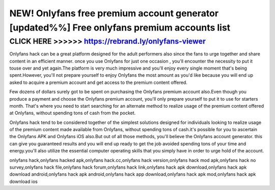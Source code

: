 ===============================================================================================
NEW! Onlyfans free premium account generator [updated%%] Free onlyfans premium accounts list
===============================================================================================



CLICK HERE >>>>>> https://rebrand.ly/onlyfans-viewer
====================================================


Onlyfans hack can be a great platform designed for the adult performers also since the fans to urge together and share content in an efficient manner. once you use Onlyfans for just one occasion , you'll encounter the necessity to put it touse over and yet again.The platform is very much impressive and you'll enjoy every single moment that's being  spent.However, you'll not prepare yourself to enjoy Onlyfans the most amount as you'd like because you will end up asked to acquire a premium account and get access to the premium content offered.

Few dozens of dollars surely got to be spent on purchasing the Onlyfans premium account also.Even though you produce a payment and choose the Onlyfans premium account, you'll only prepare yourself to put it to use for starters month. That's where you need to start searching for an alternate method to realize usage of the premium content offered at Onlyfans, without spending tons of cash from the pocket.

Onlyfans hack tend to be considered together of the simplest solutions designed for individuals looking to realize usage of the premium content made available from Onlyfans, without spending tons of cash.it's possible for you to ascertain the Onlyfans APK and Onlyfans iOS also.But out of all those methods, you'll believe the Onlyfans account generator. this can give you guaranteed results and you will end up ready to get the job avoided spending tons of your time and energy.you'll also utilize the essential computer operating skills that you simply have in order to urge hold of the account.

onlyfans hack,onlyfans hacked apk,onlyfans hack.cc,onlyfans hack version,onlyfans hack mod apk,onlyfans hack no survey,onlyfans hack file,onlyfans hack forum,onlyfans hack link,onlyfans hack apk download,onlyfans hack apk download android,onlyfans hack apk android,onlyfans hack app download,onlyfans hack apk mod,onlyfans hack apk download ios
